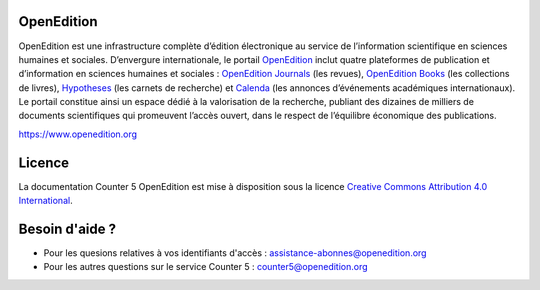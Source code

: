 OpenEdition
==================================================================

OpenEdition est une infrastructure complète d’édition électronique au service de l’information scientifique en sciences humaines et sociales.
D’envergure internationale, le portail `OpenEdition <https://www.openedition.org>`_ inclut quatre plateformes de publication et d’information en sciences humaines et sociales : `OpenEdition Journals <https://journals.openedition.org>`_ (les revues), `OpenEdition Books <https://books.openedition.org>`_ (les collections de livres), `Hypotheses <https://hypotheses.org>`_ (les carnets de recherche) et `Calenda <https://calenda.org>`_ (les annonces d’événements académiques internationaux).
Le portail constitue ainsi un espace dédié à la valorisation de la recherche, publiant des dizaines de milliers de documents scientifiques qui promeuvent l’accès ouvert, dans le respect de l’équilibre économique des publications.

https://www.openedition.org

Licence
==================================================================

.. image:: _static/ccby.png
   :align: right
   :alt: Creative Commons Attribution 4.0 International License
   :target: http://creativecommons.org/licenses/by/4.0/

La documentation Counter 5 OpenEdition est mise à disposition sous la licence `Creative Commons Attribution 4.0 International <http://creativecommons.org/licenses/by/4.0/>`_.


Besoin d'aide ?
==================================================================

* Pour les quesions relatives à vos identifiants d'accès : assistance-abonnes@openedition.org
* Pour les autres questions sur le service Counter 5 : counter5@openedition.org
